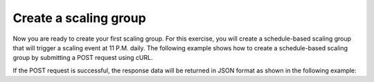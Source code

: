 .. _create-scaling-group:

Create a scaling group
~~~~~~~~~~~~~~~~~~~~~~
Now you are ready to create your first scaling group. For this
exercise, you will create a schedule-based scaling group that will
trigger a scaling event at 11 P.M. daily. The following example shows
how to create a schedule-based scaling group by submitting a
POST request using cURL.

.. code::
     {
        "launchConfiguration":{
           "args":{
              "loadBalancers":[
                 {
                    "port":80,
                    "loadBalancerId":237935
                 }
              ],
              "server":{
                 "name":"autoscale_server",
                 "imageRef":"7cf5ffc3-7b20-46fd-98e4-fefa9908d7e8",
                 "flavorRef":"performance1-2",
                 "OS-DCF:diskConfig":"AUTO",
                 "networks":[
                    {
                       "uuid":"11111111-1111-1111-1111-111111111111"
                    },
                    {
                       "uuid":"00000000-0000-0000-0000-000000000000"
                    }
                 ]
              }
           },
           "type":"launch_server"
        },
        "groupConfiguration":{
           "maxEntities":10,
           "cooldown":360,
           "name":"testscalinggroup",
           "minEntities":0
        },
        "scalingPolicies":[
           {
              "cooldown":0,
              "name":"scale up by 1",
              "change":1,
              "type":"schedule",
              "args":{
                 "cron":"23 * * * *"
              }
           }
        ]
     }

If the POST request is successful, the response data will be returned in
JSON format as shown in the following example:

.. code::
     {
        "group":{
           "groupConfiguration":{
              "cooldown":360,
              "maxEntities":10,
              "metadata":{

              },
              "minEntities":0,
              "name":"testscalinggroup"
           },
           "id":"48692442-2dbe-4311-955e-bc29f02ae311",
           "launchConfiguration":{
              "args":{
                 "loadBalancers":[
                    {
                       "loadBalancerId":237935,
                       "port":80
                    }
                 ],
                 "server":{
                    "OS-DCF:diskConfig":"AUTO",
                    "flavorRef":"performance1-2",
                    "imageRef":"7cf5ffc3-7b20-46fd-98e4-fefa9908d7e8",
                    "name":"autoscale_server",
                    "networks":[
                       {
                          "uuid":"11111111-1111-1111-1111-111111111111"
                       },
                       {
                          "uuid":"00000000-0000-0000-0000-000000000000"
                       }
                    ]
                 }
              },
              "type":"launch_server"
           },
           "links":[
              {
                 "href":"https://dfw.autoscale.api.rackspacecloud.com/v1.0/829409/groups/48692442-2dbe-4311-955e-bc29f02ae311/",
                 "rel":"self"
              }
           ],
           "scalingPolicies":[
              {
                 "args":{
                    "cron":"23 * * * *"
                 },
                 "change":1,
                 "cooldown":0,
                 "id":"9fa63149-c93d-4116-8069-74d68f48fadc",
                 "links":[
                    {
                       "href":"https://dfw.autoscale.api.rackspacecloud.com/v1.0/829409/groups/48692442-2dbe-4311-955e-bc29f02ae311/policies/9fa63149-c93d-4116-8069-74d68f48fadc/",
                       "rel":"self"
                    }
                 ],
                 "name":"scale up by 1",
                 "type":"schedule"
              }
           ],
           "scalingPolicies_links":[
              {
                 "href":"https://dfw.autoscale.api.rackspacecloud.com/v1.0/829409/groups/48692442-2dbe-4311-955e-bc29f02ae311/policies/",
                 "rel":"policies"
              }
           ],
           "state":{
              "active":[

              ],
              "activeCapacity":0,
              "desiredCapacity":0,
              "name":"testscalinggroup",
              "paused":false,
              "pendingCapacity":0
           }
        }
     }
